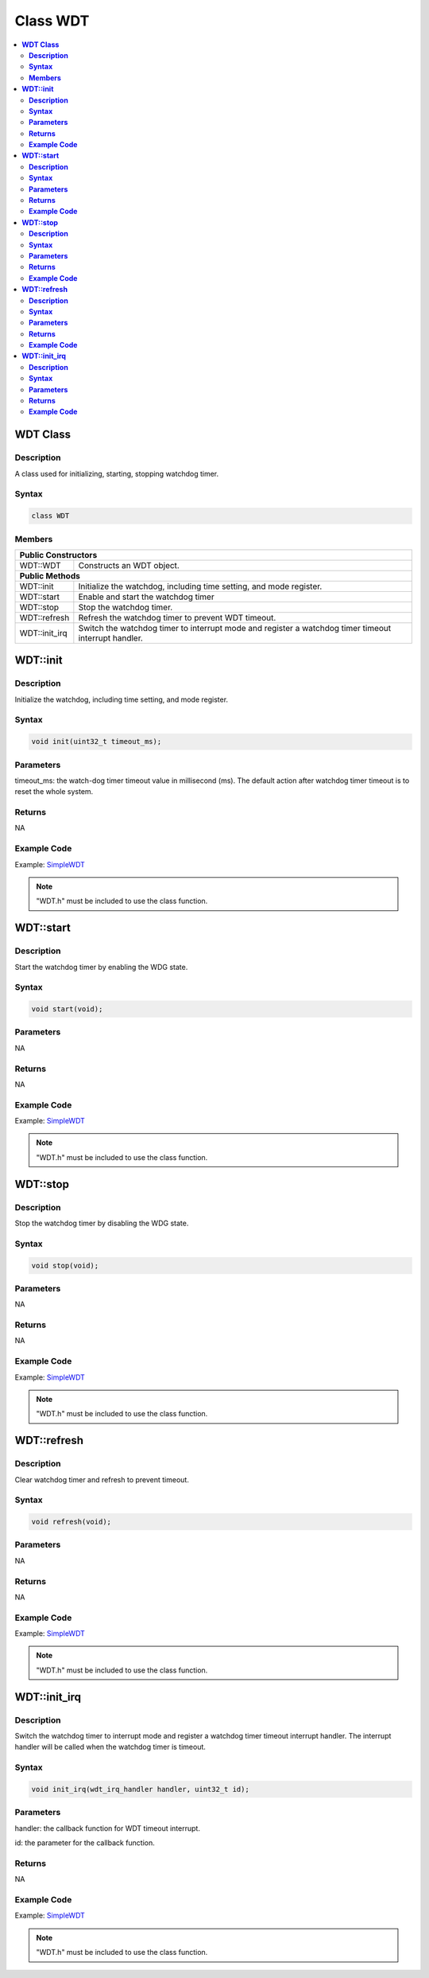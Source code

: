 Class WDT
=========

.. contents::
  :local:
  :depth: 2

**WDT Class**
-------------

**Description**
~~~~~~~~~~~~~~~

A class used for initializing, starting, stopping watchdog timer.

**Syntax**
~~~~~~~~~~

.. code-block:: c++

    class WDT

**Members**
~~~~~~~~~~~

+-----------------------------------+-----------------------------------+
| **Public Constructors**                                               |
+===================================+===================================+
| WDT::WDT                          | Constructs an WDT object.         |
+-----------------------------------+-----------------------------------+
| **Public Methods**                                                    |
+-----------------------------------+-----------------------------------+
| WDT::init                         | Initialize the watchdog,          |
|                                   | including time setting, and mode  |
|                                   | register.                         |
+-----------------------------------+-----------------------------------+
| WDT::start                        | Enable and start the watchdog     |
|                                   | timer                             |
+-----------------------------------+-----------------------------------+
| WDT::stop                         | Stop the watchdog timer.          |
+-----------------------------------+-----------------------------------+
| WDT::refresh                      | Refresh the watchdog timer to     |
|                                   | prevent WDT timeout.              |
+-----------------------------------+-----------------------------------+
| WDT::init_irq                     | Switch the watchdog timer to      |
|                                   | interrupt mode and register a     |
|                                   | watchdog timer timeout interrupt  |
|                                   | handler.                          |
+-----------------------------------+-----------------------------------+

**WDT::init**
-------------

**Description**
~~~~~~~~~~~~~~~

Initialize the watchdog, including time setting, and mode register.

**Syntax**
~~~~~~~~~~

.. code-block:: c++

    void init(uint32_t timeout_ms);

**Parameters**
~~~~~~~~~~~~~~

timeout_ms: the watch-dog timer timeout value in millisecond (ms). The default action after watchdog timer timeout is to reset the whole system.

**Returns**
~~~~~~~~~~~

NA

**Example Code**
~~~~~~~~~~~~~~~~

Example: `SimpleWDT <https://github.com/Ameba-AIoT/ameba-arduino-pro2/blob/dev/Arduino_package/hardware/libraries/Watchdog/examples/SimpleWDT/SimpleWDT.ino>`_

.. note :: "WDT.h" must be included to use the class function.

**WDT::start**
--------------

**Description**
~~~~~~~~~~~~~~~

Start the watchdog timer by enabling the WDG state.

**Syntax**
~~~~~~~~~~

.. code-block:: c++

    void start(void);

**Parameters**
~~~~~~~~~~~~~~

NA

**Returns**
~~~~~~~~~~~

NA

**Example Code**
~~~~~~~~~~~~~~~~

Example: `SimpleWDT <https://github.com/Ameba-AIoT/ameba-arduino-pro2/blob/dev/Arduino_package/hardware/libraries/Watchdog/examples/SimpleWDT/SimpleWDT.ino>`_

.. note :: "WDT.h" must be included to use the class function.

**WDT::stop**
-------------

**Description**
~~~~~~~~~~~~~~~

Stop the watchdog timer by disabling the WDG state.

**Syntax**
~~~~~~~~~~

.. code-block:: c++

    void stop(void);

**Parameters**
~~~~~~~~~~~~~~

NA

**Returns**
~~~~~~~~~~~

NA

**Example Code**
~~~~~~~~~~~~~~~~

Example: `SimpleWDT <https://github.com/Ameba-AIoT/ameba-arduino-pro2/blob/dev/Arduino_package/hardware/libraries/Watchdog/examples/SimpleWDT/SimpleWDT.ino>`_

.. note :: "WDT.h" must be included to use the class function.

**WDT::refresh**
----------------

**Description**
~~~~~~~~~~~~~~~

Clear watchdog timer and refresh to prevent timeout.

**Syntax**
~~~~~~~~~~

.. code-block:: c++

    void refresh(void);

**Parameters**
~~~~~~~~~~~~~~

NA

**Returns**
~~~~~~~~~~~

NA

**Example Code**
~~~~~~~~~~~~~~~~

Example: `SimpleWDT <https://github.com/Ameba-AIoT/ameba-arduino-pro2/blob/dev/Arduino_package/hardware/libraries/Watchdog/examples/SimpleWDT/SimpleWDT.ino>`_

.. note :: "WDT.h" must be included to use the class function.

**WDT::init_irq**
-----------------

**Description**
~~~~~~~~~~~~~~~

Switch the watchdog timer to interrupt mode and register a watchdog  timer timeout interrupt handler. The interrupt handler will be called when the watchdog timer is timeout.

**Syntax**
~~~~~~~~~~

.. code-block:: c++

    void init_irq(wdt_irq_handler handler, uint32_t id);

**Parameters**
~~~~~~~~~~~~~~

handler: the callback function for WDT timeout interrupt.

id: the parameter for the callback function.

**Returns**
~~~~~~~~~~~

NA

**Example Code**
~~~~~~~~~~~~~~~~

Example: `SimpleWDT <https://github.com/Ameba-AIoT/ameba-arduino-pro2/blob/dev/Arduino_package/hardware/libraries/Watchdog/examples/SimpleWDT/SimpleWDT.ino>`_

.. note :: "WDT.h" must be included to use the class function.
